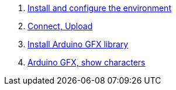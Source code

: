 . link:./Arduino/Environment[Install and configure the environment]
. link:./Arduino/Arduino_upload[Connect, Upload]
. link:./Arduino/Arduino_GFX_Install[Install Arduino GFX library]
. link:./Arduino/Arduino_GFX_show_characters[Arduino GFX, show characters]